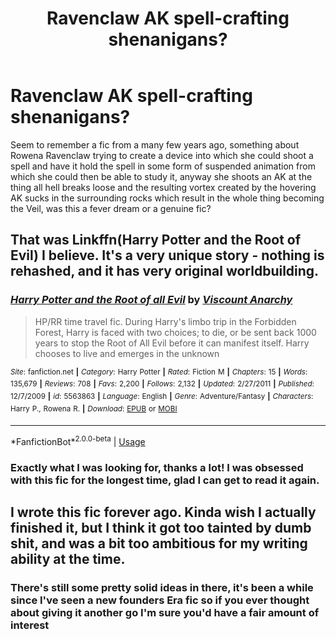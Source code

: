 #+TITLE: Ravenclaw AK spell-crafting shenanigans?

* Ravenclaw AK spell-crafting shenanigans?
:PROPERTIES:
:Author: sherwoodave
:Score: 12
:DateUnix: 1589422830.0
:DateShort: 2020-May-14
:FlairText: What's That Fic?
:END:
Seem to remember a fic from a many few years ago, something about Rowena Ravenclaw trying to create a device into which she could shoot a spell and have it hold the spell in some form of suspended animation from which she could then be able to study it, anyway she shoots an AK at the thing all hell breaks loose and the resulting vortex created by the hovering AK sucks in the surrounding rocks which result in the whole thing becoming the Veil, was this a fever dream or a genuine fic?


** That was Linkffn(Harry Potter and the Root of Evil) I believe. It's a very unique story - nothing is rehashed, and it has very original worldbuilding.
:PROPERTIES:
:Author: Uncommonality
:Score: 4
:DateUnix: 1589437752.0
:DateShort: 2020-May-14
:END:

*** [[https://www.fanfiction.net/s/5563863/1/][*/Harry Potter and the Root of all Evil/*]] by [[https://www.fanfiction.net/u/2125102/Viscount-Anarchy][/Viscount Anarchy/]]

#+begin_quote
  HP/RR time travel fic. During Harry's limbo trip in the Forbidden Forest, Harry is faced with two choices; to die, or be sent back 1000 years to stop the Root of All Evil before it can manifest itself. Harry chooses to live and emerges in the unknown
#+end_quote

^{/Site/:} ^{fanfiction.net} ^{*|*} ^{/Category/:} ^{Harry} ^{Potter} ^{*|*} ^{/Rated/:} ^{Fiction} ^{M} ^{*|*} ^{/Chapters/:} ^{15} ^{*|*} ^{/Words/:} ^{135,679} ^{*|*} ^{/Reviews/:} ^{708} ^{*|*} ^{/Favs/:} ^{2,200} ^{*|*} ^{/Follows/:} ^{2,132} ^{*|*} ^{/Updated/:} ^{2/27/2011} ^{*|*} ^{/Published/:} ^{12/7/2009} ^{*|*} ^{/id/:} ^{5563863} ^{*|*} ^{/Language/:} ^{English} ^{*|*} ^{/Genre/:} ^{Adventure/Fantasy} ^{*|*} ^{/Characters/:} ^{Harry} ^{P.,} ^{Rowena} ^{R.} ^{*|*} ^{/Download/:} ^{[[http://www.ff2ebook.com/old/ffn-bot/index.php?id=5563863&source=ff&filetype=epub][EPUB]]} ^{or} ^{[[http://www.ff2ebook.com/old/ffn-bot/index.php?id=5563863&source=ff&filetype=mobi][MOBI]]}

--------------

*FanfictionBot*^{2.0.0-beta} | [[https://github.com/tusing/reddit-ffn-bot/wiki/Usage][Usage]]
:PROPERTIES:
:Author: FanfictionBot
:Score: 3
:DateUnix: 1589437810.0
:DateShort: 2020-May-14
:END:


*** Exactly what I was looking for, thanks a lot! I was obsessed with this fic for the longest time, glad I can get to read it again.
:PROPERTIES:
:Author: sherwoodave
:Score: 1
:DateUnix: 1589460244.0
:DateShort: 2020-May-14
:END:


** I wrote this fic forever ago. Kinda wish I actually finished it, but I think it got too tainted by dumb shit, and was a bit too ambitious for my writing ability at the time.
:PROPERTIES:
:Author: Lord_Anarchy
:Score: 2
:DateUnix: 1589480895.0
:DateShort: 2020-May-14
:END:

*** There's still some pretty solid ideas in there, it's been a while since I've seen a new founders Era fic so if you ever thought about giving it another go I'm sure you'd have a fair amount of interest
:PROPERTIES:
:Author: sherwoodave
:Score: 1
:DateUnix: 1589579130.0
:DateShort: 2020-May-16
:END:
